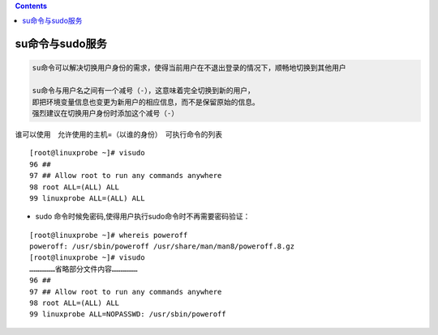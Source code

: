 .. contents::
   :depth: 3
..

su命令与sudo服务
================

.. code:: bash


   su命令可以解决切换用户身份的需求，使得当前用户在不退出登录的情况下，顺畅地切换到其他用户

   su命令与用户名之间有一个减号（-），这意味着完全切换到新的用户，
   即把环境变量信息也变更为新用户的相应信息，而不是保留原始的信息。
   强烈建议在切换用户身份时添加这个减号（-）

谁可以使用　允许使用的主机=（以谁的身份）　可执行命令的列表

::

   [root@linuxprobe ~]# visudo  
   96 ##  
   97 ## Allow root to run any commands anywhere  
   98 root ALL=(ALL) ALL  
   99 linuxprobe ALL=(ALL) ALL

-  sudo 命令时候免密码,使得用户执行sudo命令时不再需要密码验证：

::

   [root@linuxprobe ~]# whereis poweroff 
   poweroff: /usr/sbin/poweroff /usr/share/man/man8/poweroff.8.gz 
   [root@linuxprobe ~]# visudo 
   ………………省略部分文件内容………………  
   96 ##  
   97 ## Allow root to run any commands anywhere  
   98 root ALL=(ALL) ALL  
   99 linuxprobe ALL=NOPASSWD: /usr/sbin/poweroff
